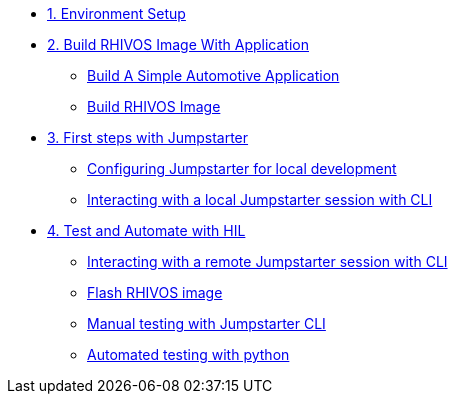 * xref:environment.adoc[1. Environment Setup]

* xref:application.adoc[2. Build RHIVOS Image With Application]
** xref:application.adoc#application[Build A Simple Automotive Application]
** xref:application.adoc#rhivos[Build RHIVOS Image]

* xref:module-03.adoc[3. First steps with Jumpstarter]
** xref:module-03.adoc#config[Configuring Jumpstarter for local development]
** xref:module-03.adoc#interact[Interacting with a local Jumpstarter session with CLI]

* xref:module-04.adoc[4. Test and Automate with HIL]
** xref:module-04.adoc#interact[Interacting with a remote Jumpstarter session with CLI]
** xref:module-04.adoc#flash[Flash RHIVOS image]
** xref:module-04.adoc#manual[Manual testing with Jumpstarter CLI]
** xref:module-04.adoc#automated[Automated testing with python]
